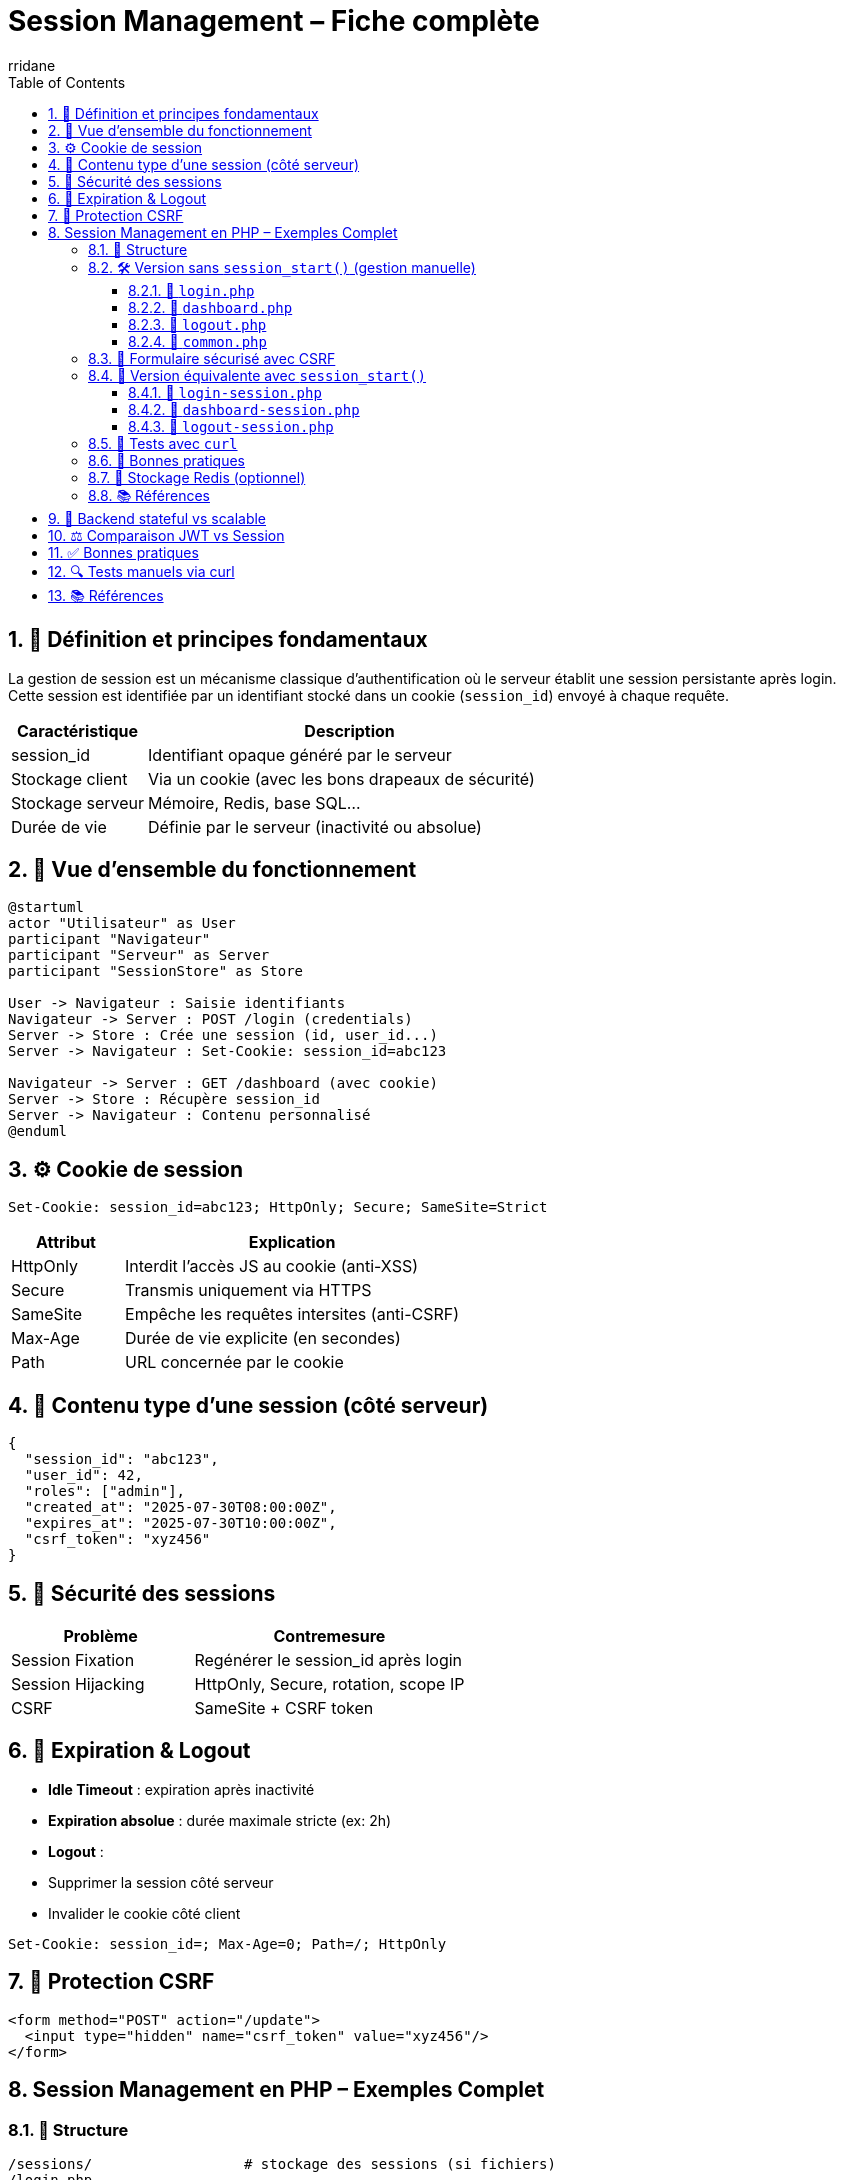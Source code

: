 :author-url: https://github.com/rridane
:author: rridane
:source-highlighter: rouge
:hardbreaks:
:table-caption!:
:toc: left
:toclevels: 3
:numbered:

= Session Management – Fiche complète

== 🧩 Définition et principes fondamentaux

La gestion de session est un mécanisme classique d’authentification où le serveur établit une session persistante après login. Cette session est identifiée par un identifiant stocké dans un cookie (`session_id`) envoyé à chaque requête.

[cols="1,3",options="header"]
|===
|Caractéristique |Description

|session_id       |Identifiant opaque généré par le serveur
|Stockage client  |Via un cookie (avec les bons drapeaux de sécurité)
|Stockage serveur |Mémoire, Redis, base SQL...
|Durée de vie     |Définie par le serveur (inactivité ou absolue)
|===

== 🧭 Vue d’ensemble du fonctionnement

[plantuml]
----
@startuml
actor "Utilisateur" as User
participant "Navigateur"
participant "Serveur" as Server
participant "SessionStore" as Store

User -> Navigateur : Saisie identifiants
Navigateur -> Server : POST /login (credentials)
Server -> Store : Crée une session (id, user_id...)
Server -> Navigateur : Set-Cookie: session_id=abc123

Navigateur -> Server : GET /dashboard (avec cookie)
Server -> Store : Récupère session_id
Server -> Navigateur : Contenu personnalisé
@enduml
----

== ⚙️ Cookie de session

[source,http]
----
Set-Cookie: session_id=abc123; HttpOnly; Secure; SameSite=Strict
----

[cols="1,3",options="header"]
|===
|Attribut |Explication

|HttpOnly  |Interdit l’accès JS au cookie (anti-XSS)
|Secure    |Transmis uniquement via HTTPS
|SameSite  |Empêche les requêtes intersites (anti-CSRF)
|Max-Age   |Durée de vie explicite (en secondes)
|Path      |URL concernée par le cookie
|===

== 🧾 Contenu type d’une session (côté serveur)

[source,json]
----
{
  "session_id": "abc123",
  "user_id": 42,
  "roles": ["admin"],
  "created_at": "2025-07-30T08:00:00Z",
  "expires_at": "2025-07-30T10:00:00Z",
  "csrf_token": "xyz456"
}
----

== 🔐 Sécurité des sessions

[cols="2,3",options="header"]
|===
|Problème |Contremesure

|Session Fixation  |Regénérer le session_id après login
|Session Hijacking |HttpOnly, Secure, rotation, scope IP
|CSRF              |SameSite + CSRF token
|===

== 🔁 Expiration & Logout

- *Idle Timeout* : expiration après inactivité
- *Expiration absolue* : durée maximale stricte (ex: 2h)
- *Logout* :
- Supprimer la session côté serveur
- Invalider le cookie côté client

[source,http]
----
Set-Cookie: session_id=; Max-Age=0; Path=/; HttpOnly
----

== 🔐 Protection CSRF

[source,html]
----
<form method="POST" action="/update">
  <input type="hidden" name="csrf_token" value="xyz456"/>
</form>
----

== Session Management en PHP – Exemples Complet

=== 📁 Structure

[source,plaintext]
----
/sessions/                  # stockage des sessions (si fichiers)
/login.php
/dashboard.php
/logout.php
/common.php
/login-session.php         # version avec session_start()
/dashboard-session.php
/logout-session.php
----

=== 🛠️ Version sans `session_start()` (gestion manuelle)

==== 📄 `login.php`

[source,php]
----
<?php
require_once 'common.php';

$users = [
  'bob' => 'secret123',
  'alice' => 'password',
];

$username = $_POST['username'] ?? '';
$password = $_POST['password'] ?? '';

if (!isset($users[$username]) || $users[$username] !== $password) {
    http_response_code(401);
    echo "Invalid credentials";
    exit;
}

// Génère un ID de session
$sessionId = bin2hex(random_bytes(32));
$csrfToken = bin2hex(random_bytes(32));

$sessionData = [
    'username' => $username,
    'csrf_token' => $csrfToken,
    'created_at' => time(),
];

file_put_contents(__DIR__ . "/sessions/$sessionId.json", json_encode($sessionData));

setcookie('session_id', $sessionId, [
    'expires' => time() + 3600,
    'path' => '/',
    'secure' => true,
    'httponly' => true,
    'samesite' => 'Strict',
]);

echo "Bienvenue $username – CSRF token : $csrfToken";
----
==== 📄 `dashboard.php`

[source,php]
----
<?php
require_once 'common.php';

$session = loadSession();
if (!$session) {
    http_response_code(401);
    echo "Non authentifié";
    exit;
}

echo "Bonjour " . htmlspecialchars($session['username']) . "<br>";
echo "Token CSRF attendu pour requêtes POST : " . $session['csrf_token'];
----

==== 📄 `logout.php`

[source,php]
----
<?php
require_once 'common.php';

$sessionId = $_COOKIE['session_id'] ?? null;
if ($sessionId) {
    @unlink(__DIR__ . "/sessions/$sessionId.json");
}

setcookie('session_id', '', [
    'expires' => time() - 3600,
    'path' => '/',
    'secure' => true,
    'httponly' => true,
    'samesite' => 'Strict',
]);

echo "Déconnecté";
----

==== 📄 `common.php`

[source,php]
----
<?php
function loadSession(): ?array {
    $sessionId = $_COOKIE['session_id'] ?? null;
    $file = __DIR__ . "/sessions/$sessionId.json";

    if (!$sessionId || !file_exists($file)) return null;

    $json = file_get_contents($file);
    return json_decode($json, true);
}

function validateCsrfToken(string $expected): bool {
    return ($_POST['csrf_token'] ?? '') === $expected;
}
----

=== 🔁 Formulaire sécurisé avec CSRF

[source,html]
----
<form action="/update-profile.php" method="POST">
  <input type="hidden" name="csrf_token" value="<!-- token dynamique ici -->" />
  <input type="text" name="email" />
  <button type="submit">Mettre à jour</button>
</form>
----

=== 🚀 Version équivalente avec `session_start()`

==== 📄 `login-session.php`

[source,php]
----
<?php
session_start();

$users = [
  'bob' => 'secret123',
  'alice' => 'password',
];

$username = $_POST['username'] ?? '';
$password = $_POST['password'] ?? '';

if (!isset($users[$username]) || $users[$username] !== $password) {
    http_response_code(401);
    echo "Identifiants invalides";
    exit;
}

session_regenerate_id(true);
$_SESSION['username'] = $username;
$_SESSION['csrf_token'] = bin2hex(random_bytes(32));
$_SESSION['created_at'] = time();

echo "Bienvenue $username – CSRF : " . $_SESSION['csrf_token'];
----

==== 📄 `dashboard-session.php`

[source,php]
----
<?php
session_start();

if (!isset($_SESSION['username'])) {
    http_response_code(401);
    echo "Non authentifié";
    exit;
}

echo "Bonjour " . htmlspecialchars($_SESSION['username']) . "<br>";
echo "CSRF attendu : " . $_SESSION['csrf_token'];
----

==== 📄 `logout-session.php`

[source,php]
----
<?php
session_start();
$_SESSION = [];
session_destroy();

setcookie('PHPSESSID', '', [
    'expires' => time() - 3600,
    'path' => '/',
    'secure' => true,
    'httponly' => true,
    'samesite' => 'Strict',
]);

echo "Déconnecté";
----

=== 🧪 Tests avec `curl`

[source,bash]
----
# Authentification (création session manuelle)
curl -c cookies.txt -X POST -d "username=bob&password=secret123" http://localhost/login.php

# Requête GET authentifiée
curl -b cookies.txt http://localhost/dashboard.php

# Déconnexion
curl -b cookies.txt http://localhost/logout.php
----

=== 🧠 Bonnes pratiques

- Toujours regénérer l’ID de session après login (`session_regenerate_id`)
- Supprimer la session côté serveur + cookie côté client au logout
- Protéger toutes les requêtes POST/PUT avec un `csrf_token`
- Utiliser `Secure`, `HttpOnly`, `SameSite=Strict` sur tous les cookies

=== 🔄 Stockage Redis (optionnel)

Remplace :

[source,php]
----
file_put_contents("sessions/$id.json", json_encode($data));
----

Par :

[source,php]
----
$redis->setex("session:$id", 3600, json_encode($data));
----

Lecture :

[source,php]
----
$data = $redis->get("session:$id");
----

=== 📚 Références

- https://www.php.net/manual/fr/function.session-start.php
- https://owasp.org/www-community/attacks/Session_fixation
- https://cheatsheetseries.owasp.org/cheatsheets/Session_Management_Cheat_Sheet.html


== 🧠 Backend stateful vs scalable

[cols="1,3",options="header"]
|===
|Type |Avantages / Limites

|En mémoire locale
|Simple mais non résilient, pas scalable

|Redis / PostgreSQL
|Partagé entre instances, TTL, scalable
|===

== ⚖️ Comparaison JWT vs Session

[cols="1,2,2",options="header"]
|===
|Critère |Session |JWT

|Stateless |❌ Non |✅ Oui
|Stockage serveur |✅ Oui |❌ Non
|Lisible côté client |❌ Non |✅ Oui (claims)
|Révocable facilement |✅ Oui |❌ Difficile
|Risques |Hijacking |Vol de token
|===

== ✅ Bonnes pratiques

- Toujours activer `HttpOnly`, `Secure`, `SameSite`
- Regénérer le session_id après login
- Utiliser CSRF tokens sur les requêtes sensibles
- Stocker les sessions dans Redis avec TTL
- Limiter durée de vie et inactivité

== 🔍 Tests manuels via curl

[source,bash]
----
# Login
curl -c cookies.txt -X POST -d "login=bob&password=secret" https://example.com/login

# Requête authentifiée
curl -b cookies.txt https://example.com/dashboard

# Logout
curl -b cookies.txt https://example.com/logout
----

== 📚 Références

- RFC 6265 – HTTP State Management
- https://cheatsheetseries.owasp.org/cheatsheets/Session_Management_Cheat_Sheet.html[OWASP – Session Management Cheat Sheet]
